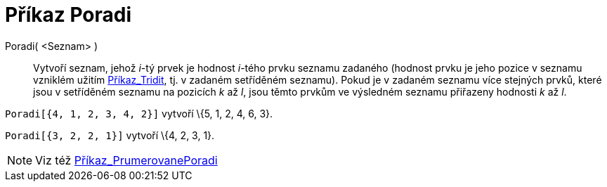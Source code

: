 = Příkaz Poradi
ifdef::env-github[:imagesdir: /cs/modules/ROOT/assets/images]

Poradi( <Seznam> )::
  Vytvoří seznam, jehož _i_-tý prvek je hodnost _i_-tého prvku seznamu zadaného (hodnost prvku je jeho pozice v seznamu
  vzniklém užitím xref:/commands/Tridit.adoc[Příkaz_Tridit], tj. v zadaném setříděném seznamu). Pokud je v zadaném
  seznamu více stejných prvků, které jsou v setříděném seznamu na pozicích _k_ až _l_, jsou těmto prvkům ve výsledném
  seznamu přiřazeny hodnosti _k_ až _l_.

[EXAMPLE]
====

`++Poradi[{4, 1, 2, 3, 4, 2}]++` vytvoří \{5, 1, 2, 4, 6, 3}.

====

[EXAMPLE]
====

`++Poradi[{3, 2, 2, 1}]++` vytvoří \{4, 2, 3, 1}.

====

[NOTE]
====

Viz též xref:/commands/PrumerovanePoradi.adoc[Příkaz_PrumerovanePoradi]

====
